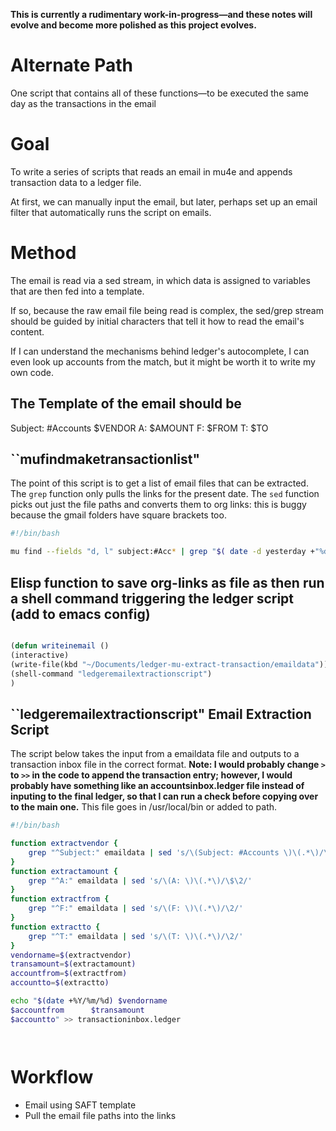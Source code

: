 #+STARTUP: indent
#+TODO: TODO IN-PROGRESS | DONE DEFERRED

*This is currently a rudimentary work-in-progress---and these notes will evolve and become more polished as this project evolves.*

* Alternate Path
One script that contains all of these functions---to be executed the same day as the transactions in the email
* Goal
To write a series of scripts that reads an email in mu4e and appends transaction data to a ledger file.

At first, we can manually input the email, but later, perhaps set up an email filter that automatically runs the script on emails.

* Method 
The email is read via a sed stream, in which data is assigned to variables that are then fed into a template.

If so, because the raw email file being read is complex, the sed/grep stream should be guided by initial characters that tell it how to read the email's content.

If I can understand the mechanisms behind ledger's autocomplete, I can even look up accounts from the match, but it might be worth it to write my own code.


** The Template of the email should be
 Subject: #Accounts $VENDOR
 A: $AMOUNT
 F: $FROM
 T: $TO

** ``mufindmaketransactionlist"
The point of this script is to get a list of email files that can be extracted.
The =grep= function only pulls the links for the present date.
The =sed= function picks out just the file paths and converts them to org links: this is buggy because the gmail folders have square brackets too.

#+BEGIN_SRC sh 
#!/bin/bash

mu find --fields "d, l" subject:#Acc* | grep "$( date -d yesterday +"%d %b" )" | sed 's/\(^.*MDT, \)\(\/home.*,\)/[[file:\2][\1]]/' > ~/Documents/ledger-mu-extract-transaction/linklist.org

#+END_SRC
** Elisp function to save org-links as file as then run a shell command triggering the ledger script (add to emacs config)

#+BEGIN_SRC emacs-lisp  

(defun writeinemail ()
(interactive)
(write-file(kbd "~/Documents/ledger-mu-extract-transaction/emaildata"))
(shell-command "ledgeremailextractionscript")
)

#+END_SRC

#+RESULTS:
: writeinemail

** ``ledgeremailextractionscript" Email Extraction Script 
The script below takes the input from a emaildata file and outputs to a transaction inbox file in the correct format.
*Note: I would probably change =>= to =>>= in the code to append the transaction entry; however, I would probably have something like an accountsinbox.ledger file instead of inputing to the final ledger, so that I can run a check before copying over to the main one.*
This file goes in /usr/local/bin or added to path.

#+BEGIN_SRC sh  
#!/bin/bash

function extractvendor {
    grep "^Subject:" emaildata | sed 's/\(Subject: #Accounts \)\(.*\)/\2/'
}
function extractamount {
    grep "^A:" emaildata | sed 's/\(A: \)\(.*\)/\$\2/'
}
function extractfrom {
    grep "^F:" emaildata | sed 's/\(F: \)\(.*\)/\2/'
}
function extractto {
    grep "^T:" emaildata | sed 's/\(T: \)\(.*\)/\2/'
}
vendorname=$(extractvendor)
transamount=$(extractamount)
accountfrom=$(extractfrom)
accountto=$(extractto)

echo "$(date +%Y/%m/%d) $vendorname
$accountfrom      $transamount
$accountto" >> transactioninbox.ledger



#+END_SRC

* Workflow
- Email using SAFT template
- Pull the email file paths into the links
